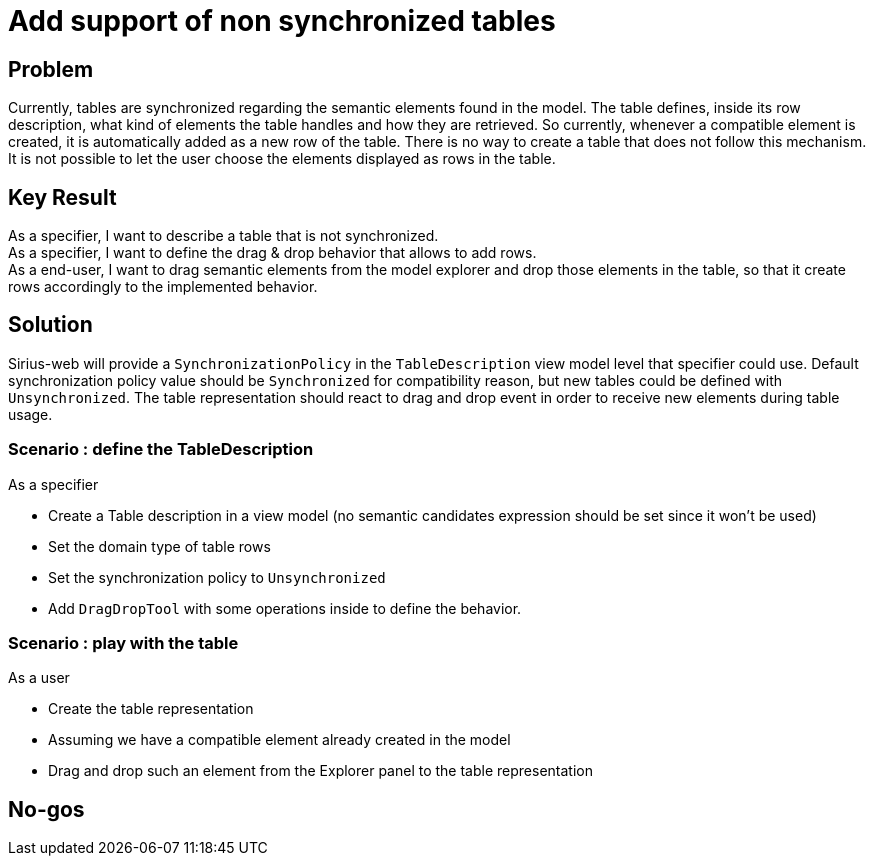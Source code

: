 = Add support of non synchronized tables

== Problem

Currently, tables are synchronized regarding the semantic elements found in the model.
The table defines, inside its row description, what kind of elements the table handles and how they are retrieved.
So currently, whenever a compatible element is created, it is automatically added as a new row of the table.
There is no way to create a table that does not follow this mechanism. +
It is not possible to let the user choose the elements displayed as rows in the table.

== Key Result

As a specifier, I want to describe a table that is not synchronized. +
As a specifier, I want to define the drag & drop behavior that allows to add rows. +
As a end-user, I want to drag semantic elements from the model explorer and drop those elements in the table, so that it create rows accordingly to the implemented behavior.

== Solution

Sirius-web will provide a `SynchronizationPolicy` in the `TableDescription` view model level that specifier could use.
Default synchronization policy value should be `Synchronized` for compatibility reason, but new tables could be defined with `Unsynchronized`.
The table representation should react to drag and drop event in order to receive new elements during table usage.

=== Scenario : define the TableDescription

As a specifier

* Create a Table description in a view model (no semantic candidates expression should be set since it won't be used)
* Set the domain type of table rows
* Set the synchronization policy to `Unsynchronized`
* Add `DragDropTool` with some operations inside to define the behavior.

=== Scenario : play with the table

As a user

* Create the table representation
* Assuming we have a compatible element already created in the model
* Drag and drop such an element from the Explorer panel to the table representation

== No-gos

